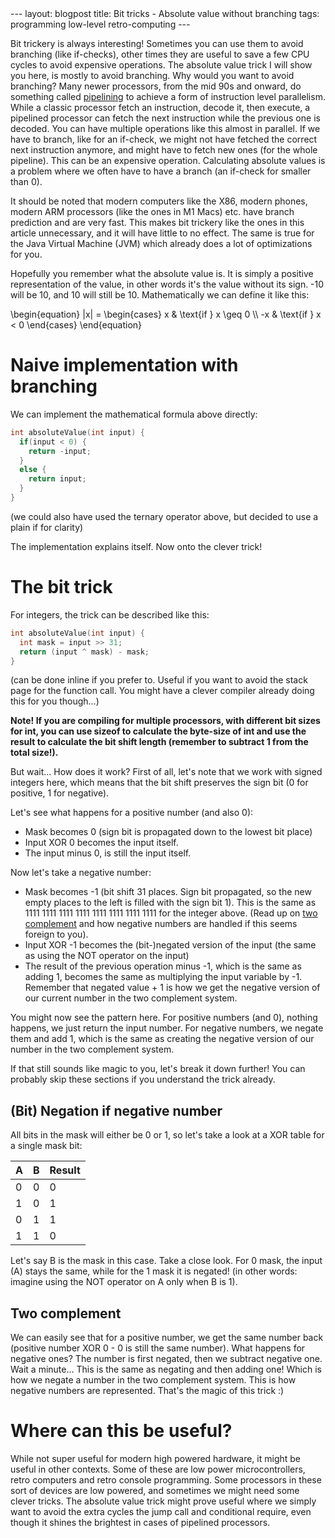 #+OPTIONS: toc:nil num:nil
#+STARTUP: showall indent
#+STARTUP: hidestars
#+BEGIN_EXPORT html
---
layout: blogpost
title: Bit tricks - Absolute value without branching
tags: programming low-level retro-computing
---
#+END_EXPORT

Bit trickery is always interesting! Sometimes you can use them to avoid branching (like if-checks), other times they are useful to save a few CPU cycles to avoid expensive operations. The absolute value trick I will show you here, is mostly to avoid branching. Why would you want to avoid branching? Many newer processors, from the mid 90s and onward, do something called [[https://en.wikipedia.org/wiki/Instruction_pipelining][pipelining]] to achieve a form of instruction level parallelism. While a classic processor fetch an instruction, decode it, then execute, a pipelined processor can fetch the next instruction while the previous one is decoded. You can have multiple operations like this almost in parallel. If we have to branch, like for an if-check, we might not have fetched the correct next instruction anymore, and might have to fetch new ones (for the whole pipeline). This can be an expensive operation. Calculating absolute values is a problem where we often have to have a branch (an if-check for smaller than 0).


It should be noted that modern computers like the X86, modern phones, modern ARM processors (like the ones in M1 Macs) etc. have branch prediction and are very fast. This makes bit trickery like the ones in this article unnecessary, and it will have little to no effect. The same is true for the Java Virtual Machine (JVM) which already does a lot of optimizations for you.



Hopefully you remember what the absolute value is. It is simply a positive representation of the value, in other words it's the value without its sign. -10 will be 10, and 10 will still be 10. Mathematically we can define it like this:

#+BEGIN_EXPORT html
<!-- htmlmin:ignore -->
\begin{equation}
|x| = \begin{cases}
  x & \text{if } x \geq 0  \\
  -x & \text{if } x < 0
\end{cases}
\end{equation}
<!-- htmlmin:ignore -->
#+END_EXPORT


* Naive implementation with branching
We can implement the mathematical formula above directly:
#+BEGIN_SRC c
  int absoluteValue(int input) {
    if(input < 0) {
      return -input;
    }
    else {
      return input;
    }
  }
#+END_SRC
(we could also have used the ternary operator above, but decided to use a plain if for clarity)


The implementation explains itself. Now onto the clever trick!


* The bit trick
For integers, the trick can be described like this: 
#+BEGIN_SRC c
  int absoluteValue(int input) {
    int mask = input >> 31;
    return (input ^ mask) - mask;
  }
#+END_SRC
(can be done inline if you prefer to. Useful if you want to avoid the stack page for the function call. You might have a clever compiler already doing this for you though...)


*Note! If you are compiling for multiple processors, with different bit sizes for int, you can use sizeof to calculate the byte-size of int and use the result to calculate the bit shift length (remember to subtract 1 from the total size!).*


But wait... How does it work? First of all, let's note that we work with signed integers here, which means that the bit shift preserves the sign bit (0 for positive, 1 for negative). 


Let's see what happens for a positive number (and also 0):
- Mask becomes 0 (sign bit is propagated down to the lowest bit place)
- Input XOR 0 becomes the input itself.
- The input minus 0, is still the input itself.

  
Now let's take a negative number:
- Mask becomes -1 (bit shift 31 places. Sign bit propagated, so the new empty places to the left is filled with the sign bit 1). This is the same as 1111 1111 1111 1111 1111 1111 1111 1111 for the integer above. (Read up on [[https://en.wikipedia.org/wiki/Two%27s_complement][two complement]] and how negative numbers are handled if this seems foreign to you).
- Input XOR -1 becomes the (bit-)negated version of the input (the same as using the NOT operator on the input)
- The result of the previous operation minus -1, which is the same as adding 1, becomes the same as multiplying the input variable by -1. Remember that negated value + 1 is how we get the negative version of our current number in the two complement system.


You might now see the pattern here. For positive numbers (and 0), nothing happens, we just return the input number. For negative numbers, we negate them and add 1, which is the same as creating the negative version of our number in the two complement system.


If that still sounds like magic to you, let's break it down further! You can probably skip these sections if you understand the trick already. 


** (Bit) Negation if negative number
All bits in the mask will either be 0 or 1, so let's take a look at a XOR table for a single mask bit:
#+ATTR_HTML: :border 2 :rules all :frame border :align center :class blogpost-table
| A | B | Result |
|---+---+--------|
| 0 | 0 |      0 |
| 1 | 0 |      1 |
| 0 | 1 |      1 |
| 1 | 1 |      0 |

Let's say B is the mask in this case. Take a close look. For 0 mask, the input (A) stays the same, while for the 1 mask it is negated! (in other words: imagine using the NOT operator on A only when B is 1). 


** Two complement 
We can easily see that for a positive number, we get the same number back (positive number XOR 0 - 0 is still the same number). What happens for negative ones? The number is first negated, then we subtract negative one. Wait a minute... This is the same as negating and then adding one! Which is how we negate a number in the two complement system. This is how negative numbers are represented. That's the magic of this trick :)


* Where can this be useful?
While not super useful for modern high powered hardware, it might be useful in other contexts. Some of these are low power microcontrollers, retro computers and retro console programming. Some processors in these sort of devices are low powered, and sometimes we might need some clever tricks. The absolute value trick might prove useful where we simply want to avoid the extra cycles the jump call and conditional require, even though it shines the brightest in cases of pipelined processors. 
